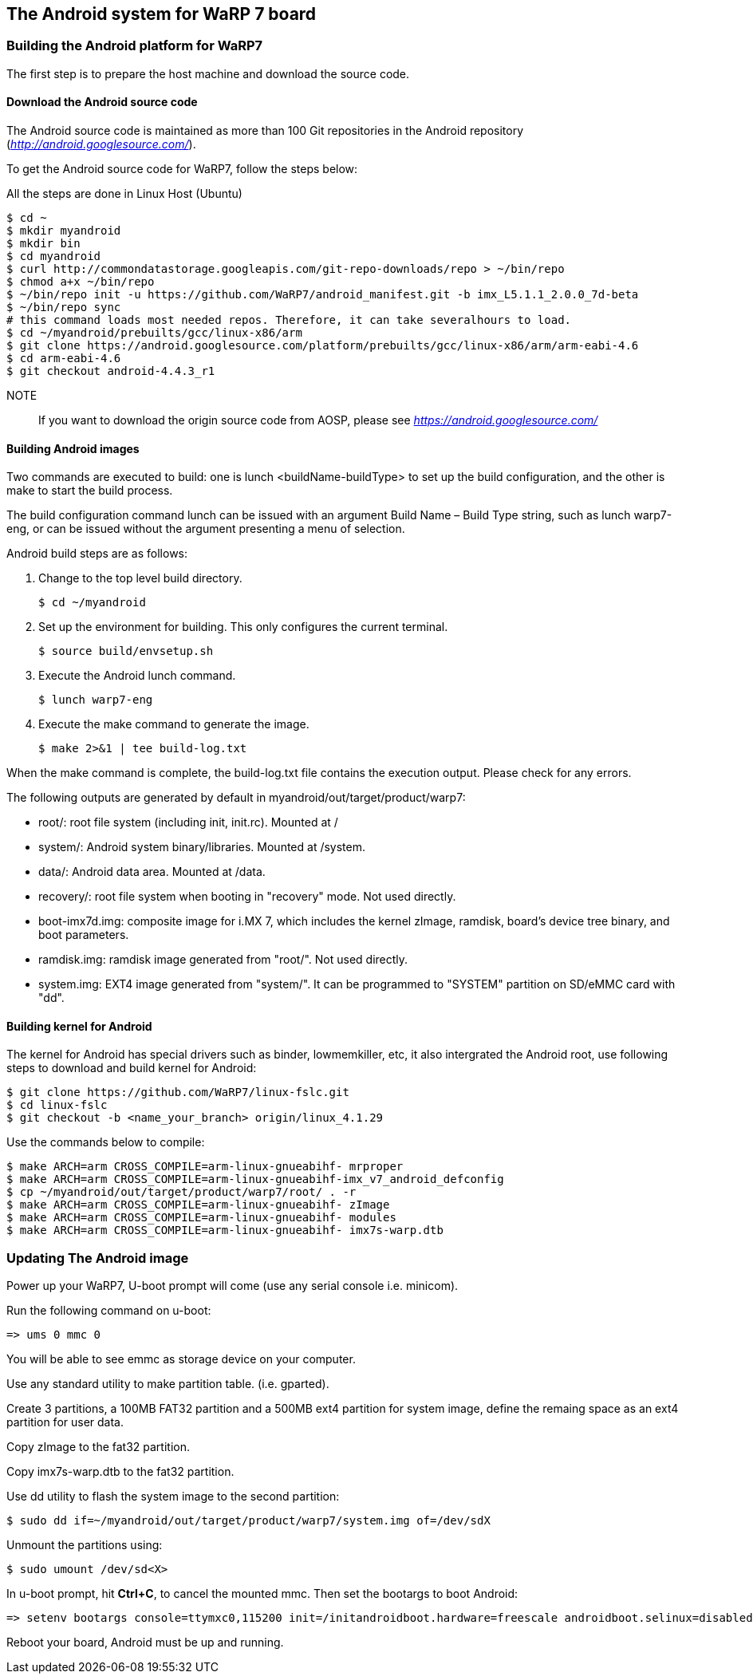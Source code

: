 == The Android system for WaRP 7 board

=== Building the Android platform for WaRP7

The first step is to prepare the host machine and download the source
code.

==== Download the Android source code

The Android source code is maintained as more than 100 Git repositories
in the Android repository (http://android.googlesource.com/[_http://android.googlesource.com/_]).

To get the Android source code for WaRP7, follow the steps below:

All the steps are done in Linux Host (Ubuntu)
[source,console]
$ cd ~
$ mkdir myandroid
$ mkdir bin
$ cd myandroid
$ curl http://commondatastorage.googleapis.com/git-repo-downloads/repo > ~/bin/repo
$ chmod a+x ~/bin/repo
$ ~/bin/repo init -u https://github.com/WaRP7/android_manifest.git -b imx_L5.1.1_2.0.0_7d-beta
$ ~/bin/repo sync
# this command loads most needed repos. Therefore, it can take severalhours to load.
$ cd ~/myandroid/prebuilts/gcc/linux-x86/arm
$ git clone https://android.googlesource.com/platform/prebuilts/gcc/linux-x86/arm/arm-eabi-4.6
$ cd arm-eabi-4.6
$ git checkout android-4.4.3_r1

NOTE::
If you want to download the origin source code from AOSP, please see https://android.googlesource.com/[_https://android.googlesource.com/_]

==== Building Android images

Two commands are executed to build: one is lunch <buildName-buildType> to set up the build configuration, and the other is make to start the build process.

The build configuration command lunch can be issued with an argument Build Name – Build Type string, such as lunch warp7-eng, or can be issued without the argument presenting a menu of selection.

Android build steps are as follows:

1. Change to the top level build directory.
[source,console]
$ cd ~/myandroid

2. Set up the environment for building. This only configures the
current terminal.
[source,console]
$ source build/envsetup.sh

3. Execute the Android lunch command.
[source,console]
$ lunch warp7-eng

4. Execute the make command to generate the image.
[source,console]
$ make 2>&1 | tee build-log.txt

When the make command is complete, the build-log.txt file contains the execution output. Please check for any errors.

The following outputs are generated by default in myandroid/out/target/product/warp7:

- root/: root file system (including init, init.rc). Mounted at /

- system/: Android system binary/libraries. Mounted at /system.

- data/: Android data area. Mounted at /data.

- recovery/: root file system when booting in "recovery" mode. Not used directly.

- boot-imx7d.img: composite image for i.MX 7, which includes the kernel zImage, ramdisk, board's device tree binary, and boot parameters.

- ramdisk.img: ramdisk image generated from "root/". Not used directly.

- system.img: EXT4 image generated from "system/". It can be programmed to "SYSTEM" partition on SD/eMMC card with "dd".

==== Building kernel for Android

The kernel for Android has special drivers such as binder, lowmemkiller, etc, it also intergrated the Android root, use following steps to download and build kernel for Android:
[source,console]
$ git clone https://github.com/WaRP7/linux-fslc.git
$ cd linux-fslc
$ git checkout -b <name_your_branch> origin/linux_4.1.29

Use the commands below to compile:
[source,console]
$ make ARCH=arm CROSS_COMPILE=arm-linux-gnueabihf- mrproper
$ make ARCH=arm CROSS_COMPILE=arm-linux-gnueabihf-imx_v7_android_defconfig
$ cp ~/myandroid/out/target/product/warp7/root/ . -r
$ make ARCH=arm CROSS_COMPILE=arm-linux-gnueabihf- zImage
$ make ARCH=arm CROSS_COMPILE=arm-linux-gnueabihf- modules
$ make ARCH=arm CROSS_COMPILE=arm-linux-gnueabihf- imx7s-warp.dtb

=== Updating The Android image

Power up your WaRP7, U-boot prompt will come (use any serial console i.e. minicom).

Run the following command on u-boot:
[source,console]
=> ums 0 mmc 0

You will be able to see emmc as storage device on your computer.

Use any standard utility to make partition table. (i.e. gparted).

Create 3 partitions, a 100MB FAT32 partition and a 500MB ext4 partition for system image, define the remaing space as an ext4 partition for user data.

Copy zImage to the fat32 partition.

Copy imx7s-warp.dtb to the fat32 partition.

Use dd utility to flash the system image to the second partition:
[source,console]
$ sudo dd if=~/myandroid/out/target/product/warp7/system.img of=/dev/sdX

Unmount the partitions using:
[source,console]
$ sudo umount /dev/sd<X>

In u-boot prompt, hit *Ctrl+C*, to cancel the mounted mmc. Then set the bootargs to boot Android:
[source,console]
=> setenv bootargs console=ttymxc0,115200 init=/initandroidboot.hardware=freescale androidboot.selinux=disabled;

Reboot your board, Android must be up and running.
